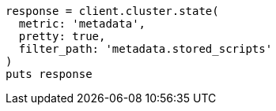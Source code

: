 [source, ruby]
----
response = client.cluster.state(
  metric: 'metadata',
  pretty: true,
  filter_path: 'metadata.stored_scripts'
)
puts response
----
